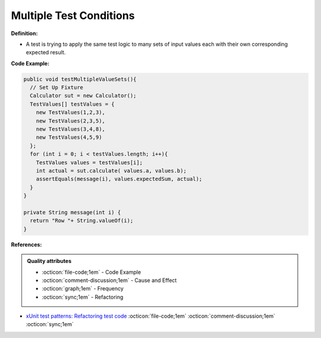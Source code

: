 Multiple Test Conditions
^^^^^
**Definition:**

* A test is trying to apply the same test logic to many sets of input values each with their own corresponding expected result.


**Code Example:**

.. code-block:: java

  public void testMultipleValueSets(){
    // Set Up Fixture
    Calculator sut = new Calculator();
    TestValues[] testValues = {
      new TestValues(1,2,3),
      new TestValues(2,3,5),
      new TestValues(3,4,8),
      new TestValues(4,5,9)
    };
    for (int i = 0; i < testValues.length; i++){
      TestValues values = testValues[i];
      int actual = sut.calculate( values.a, values.b);
      assertEquals(message(i), values.expectedSum, actual);
    }
  }

  private String message(int i) {
    return "Row "+ String.valueOf(i);
  }

**References:**

.. admonition:: Quality attributes

    * :octicon:`file-code;1em` -  Code Example
    * :octicon:`comment-discussion;1em` -  Cause and Effect
    * :octicon:`graph;1em` -  Frequency
    * :octicon:`sync;1em` -  Refactoring

* `xUnit test patterns: Refactoring test code <https://books.google.com.br/books?hl=pt-BR&lr=&id=-izOiCEIABQC&oi=fnd&pg=PT19&dq=%22test+code%22+AND+(%22test*+smell*%22+OR+antipattern*+OR+%22poor+quality%22)&ots=YL71coYZkx&sig=s3U1TNqypvSAzSilSbex5lnHonk#v=onepage&q=%22test%20code%22%20AND%20(%22test*%20smell*%22%20OR%20antipattern*%20OR%20%22poor%20quality%22)&f=false>`_ :octicon:`file-code;1em` :octicon:`comment-discussion;1em` :octicon:`sync;1em`
